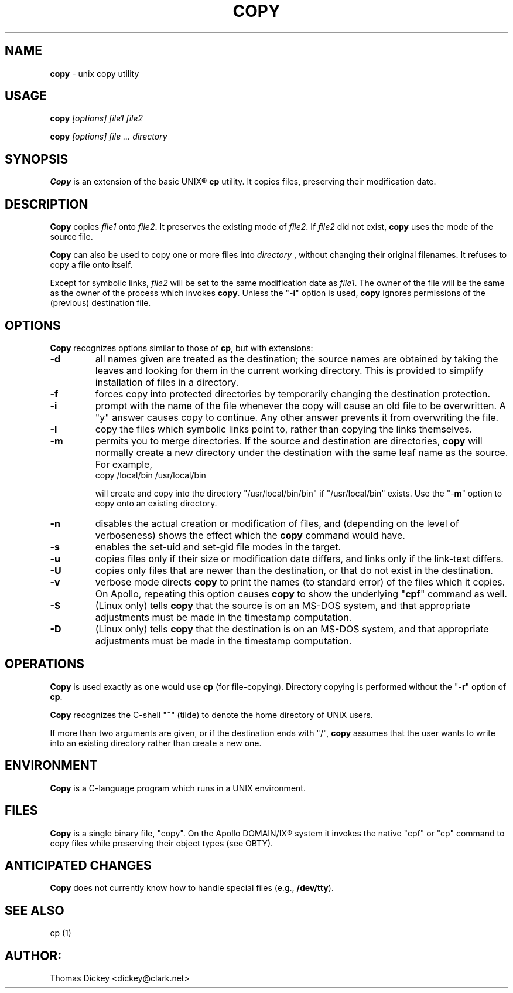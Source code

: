 .\" $Id: copy.man,v 11.5 1997/09/14 22:01:51 tom Exp $
.de DS
.RS
.nf
.sp
..
.de DE
.fi
.RE
.sp .5
..
.TH COPY 1
.SH NAME
.PP
\fBcopy\fR \- unix copy utility
.SH USAGE
.PP
\fBcopy\fI [options] file1 file2
.PP
\fBcopy\fI [options] file ... directory
.SH SYNOPSIS
.PP
\fBCopy\fR is an extension of the basic UNIX\*R \fBcp\fR utility.
It copies files, preserving their modification date.
.SH DESCRIPTION
.PP
\fBCopy\fR copies \fIfile1\fR onto \fIfile2\fR.
It preserves
the existing mode of \fIfile2\fR.
If \fIfile2\fR did not
exist, \fBcopy\fR uses the mode of the source file.
.PP
\fBCopy\fR can also be used to copy one or more files into \fIdirectory
\fR, without changing their original filenames.
It refuses to copy
a file onto itself.
.PP
Except for symbolic links, \fIfile2\fR will be set to
the same modification date as \fIfile1\fR.
The owner of the file
will be the same as the owner of the process which invokes \fBcopy\fR.
Unless the "\-\fBi\fR" option is used, \fBcopy\fR ignores
permissions of the (previous) destination file.
.SH OPTIONS
.PP
\fBCopy\fR recognizes options similar to those of \fBcp\fR,
but with extensions:
.TP
.B \-d
all names given are treated as the destination; the
source names are obtained by taking the leaves and looking for them
in the current working directory.
This is provided to simplify installation
of files in a directory.
.TP
.B \-f
forces copy into protected directories by temporarily changing the
destination protection.
.TP
.B \-i
prompt with the name of the file whenever the copy
will cause an old file to be overwritten.
A "y" answer causes
copy to continue.
Any other answer prevents it from overwriting the
file.
.TP
.B \-l
copy the files which symbolic links point to, rather
than copying the links themselves.
.TP
.B \-m
permits you to merge directories.
If the source
and destination are directories, \fBcopy\fR will normally create
a new directory under the destination with the same leaf name as the
source.
For example,
.RS
.DS
copy /local/bin /usr/local/bin
.DE
.PP
will create and copy into the directory "/usr/local/bin/bin"
if "/usr/local/bin" exists.
Use the "\-\fBm\fR" option
to copy onto an existing directory.
.RE
.TP
.B \-n
disables the actual creation or modification
of files, and (depending on the level of verboseness) shows the effect
which the \fBcopy\fR command would have.
.TP
.B \-s
enables the set-uid and set-gid file modes in
the target.
.TP
.B \-u
copies files only if their size or modification date differs,
and links only if the link-text differs.
.TP
.B \-U
copies only files that are newer than the destination, or that
do not exist in the destination.
.TP
.B \-v
verbose mode directs \fBcopy\fR to print the
names (to standard error) of the files which it copies.
On Apollo,
repeating this option causes \fBcopy\fR to show the underlying
"\fBcpf\fR" command as well.
.TP
.B \-S
(Linux only) tells \fBcopy\fR that the source is on an MS-DOS system, and
that appropriate adjustments must be made in the timestamp computation.
.TP
.B \-D
(Linux only) tells \fBcopy\fR that the destination is on an MS-DOS system, and
that appropriate adjustments must be made in the timestamp computation.
.SH OPERATIONS
.PP
\fBCopy\fR is used exactly as one would use \fBcp\fR (for
file-copying).
Directory copying is performed without the "\-\fBr\fR"
option of \fBcp\fR.
.PP
\fBCopy\fR recognizes the C-shell "~" (tilde) to denote the
home directory of UNIX users.
.PP
If more than two arguments are given, or if the destination ends with
"/", \fBcopy\fR assumes that the user wants to write into an
existing directory rather than create a new one.
.SH ENVIRONMENT
.PP
\fBCopy\fR is a C-language program which runs in a UNIX environment.
.SH FILES
.PP
\fBCopy\fR is a single binary file, "copy".
On the Apollo DOMAIN/IX\*R system it invokes the
native "cpf" or "cp" command to copy files
while preserving their object types (see OBTY).
.SH ANTICIPATED CHANGES
.PP
\fBCopy\fR does not currently know how to handle special files
(e.g., \fB/dev/tty\fR).
.SH SEE ALSO
.PP
cp\ (1)
.SH AUTHOR:
.PP
Thomas Dickey <dickey@clark.net>
